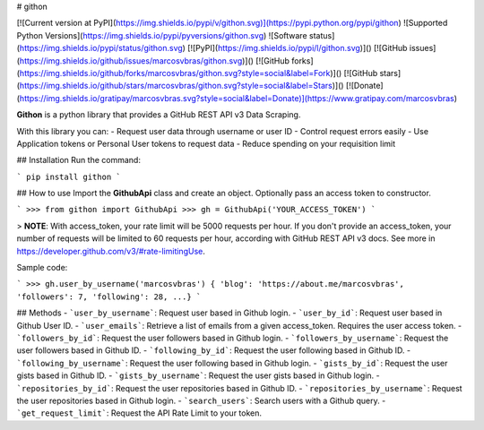 # githon

[![Current version at PyPI](https://img.shields.io/pypi/v/githon.svg)](https://pypi.python.org/pypi/githon)
![Supported Python Versions](https://img.shields.io/pypi/pyversions/githon.svg)
![Software status](https://img.shields.io/pypi/status/githon.svg)
[![PyPI](https://img.shields.io/pypi/l/githon.svg)]()
[![GitHub issues](https://img.shields.io/github/issues/marcosvbras/githon.svg)]()
[![GitHub forks](https://img.shields.io/github/forks/marcosvbras/githon.svg?style=social&label=Fork)]()
[![GitHub stars](https://img.shields.io/github/stars/marcosvbras/githon.svg?style=social&label=Stars)]()
[![Donate](https://img.shields.io/gratipay/marcosvbras.svg?style=social&label=Donate)](https://www.gratipay.com/marcosvbras)

**Githon** is a python library that provides a GitHub REST API v3 Data Scraping.

With this library you can:
- Request user data through username or user ID
- Control request errors easily
- Use Application tokens or Personal User tokens to request data
- Reduce spending on your requisition limit

## Installation
Run the command:

```
pip install githon
```

## How to use
Import the **GithubApi** class and create an object. Optionally pass an access token to constructor.

```
>>> from githon import GithubApi
>>> gh = GithubApi('YOUR_ACCESS_TOKEN')
```

> **NOTE**: With access_token, your rate limit will be 5000 requests per hour. If you don't provide an access_token, your number of requests will be limited to 60 requests per hour, according with GitHub REST API v3 docs.
See more in https://developer.github.com/v3/#rate-limitingUse.

Sample code:

```
>>> gh.user_by_username('marcosvbras')
{ 'blog': 'https://about.me/marcosvbras', 'followers': 7, 'following': 28, ...}
```

## Methods
- ```user_by_username```: Request user based in Github login.
- ```user_by_id```: Request user based in Github User ID.
- ```user_emails```: Retrieve a list of emails from a given access_token. Requires the user access token.
- ```followers_by_id```: Request the user followers based in Github login.
- ```followers_by_username```: Request the user followers based in Github ID.
- ```following_by_id```: Request the user following based in Github ID.
- ```following_by_username```: Request the user following based in Github login.
- ```gists_by_id```: Request the user gists based in Github ID.
- ```gists_by_username```: Request the user gists based in Github login.
- ```repositories_by_id```: Request the user repositories based in Github ID.
- ```repositories_by_username```: Request the user repositories based in Github login.
- ```search_users```: Search users with a Github query.
- ```get_request_limit```: Request the API Rate Limit to your token.


